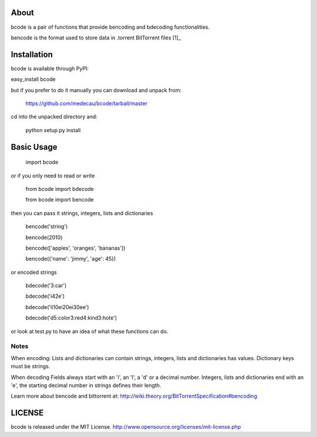 About
-----

bcode is a pair of functions that provide bencoding and bdecoding functionalities.

bencode is the format used to store data in .torrent BitTorrent files [1]_

Installation
------------

bcode is available through PyPI: 

easy_install bcode

but if you prefer to do it manually you can download and unpack from:

    https://github.com/medecau/bcode/tarball/master

cd into the unpacked directory and:

    python setup.py install


Basic Usage
-----------

    import bcode

or if you only need to read or write

    from bcode import bdecode

    from bcode import bencode

then you can pass it strings, integers, lists and dictionaries

    bencode('string')

    bencode(2010)

    bencode(['apples', 'oranges', 'bananas'])

    bencode({'name': 'jimmy', 'age': 45})

or encoded strings

    bdecode('3:car')

    bdecode('i42e')

    bdecode('li10ei20ei30ee')

    bdecode('d5:color3:red4:kind3:hote')

or look at test.py to have an idea of what these functions can do.

Notes
_____

When encoding:
Lists and dictionaries can contain strings, integers, lists and dictionaries has values.
Dictionary keys must be strings.

When decoding
Fields always start with an 'i', an 'l', a 'd' or a decimal number.
Integers, lists and dictionaries end with an 'e', the starting decimal number in strings defines their length.

Learn more about bencode and bittorrent at: http://wiki.theory.org/BitTorrentSpecification#bencoding

LICENSE
-------

bcode is released under the MIT License. http://www.opensource.org/licenses/mit-license.php


.. _[1]: http://wiki.theory.org/BitTorrentSpecification#bencoding
